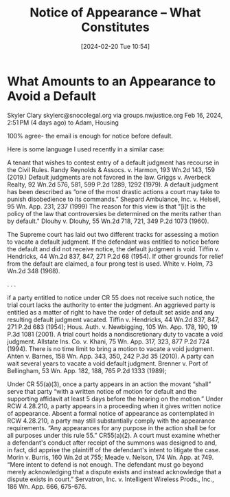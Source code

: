:PROPERTIES:
:CUSTOM_ID: h:57835FC5-1FA9-4C14-B306-7C2A070FD503
:END:
#+title:      Notice of Appearance -- What Constitutes
#+date:       [2024-02-20 Tue 10:54]
#+filetags:   :appearance:noa:
#+identifier: 20240220T105436

* What Amounts to an Appearance to Avoid a Default


Skyler Clary skylerc@snocolegal.org via groups.nwjustice.org
Feb 16, 2024, 2:51 PM (4 days ago)
to Adam, Housing

100% agree- the email is enough for notice before default.

Here is some language I used recently in a similar case:

A tenant that wishes to contest entry of a default judgment has recourse in the Civil Rules. Randy Reynolds & Assocs. v. Harmon, 193 Wn.2d 143, 159 (2019.) Default judgments are not favored in the law. Griggs v. Averbeck Realty, 92 Wn.2d 576, 581, 599 P.2d 1289, 1292 (1979).  A default judgment has been described as “one of the most drastic actions a court may take to punish disobedience to its commands.” Shepard Ambulance, Inc. v. Helsell, 95 Wn. App. 231, 237 (1999) The reason for this view is that "[i]t is the policy of the law that controversies be determined on the merits rather than by default." Dlouhy v. Dlouhy, 55 Wn.2d 718, 721, 349 P.2d 1073 (1960).

The Supreme court has laid out two different tracks for assessing a motion to vacate a default judgment. If the defendant was entitled to notice before the default and did not receive notice, the default judgment is void. Tiffin v. Hendricks, 44 Wn.2d 837, 847, 271 P.2d 68 (1954). If other grounds for relief from the default are claimed, a four prong test is used. White v. Holm, 73 Wn.2d 348 (1968).

. . .

if a party entitled to notice under CR 55 does not receive such notice, the trial court lacks the authority to enter the judgment. An aggrieved party is entitled as a matter of right to have the order of default set aside and any resulting default judgment vacated. Tiffin v. Hendricks, 44 Wn.2d 837, 847, 271 P.2d 683 (1954); Hous. Auth. v. Newbigging, 105 Wn. App. 178, 190, 19 P.3d 1081 (2001). A trial court holds a nondiscretionary duty to vacate a void judgment. Allstate Ins. Co. v. Khani, 75 Wn. App. 317, 323, 877 P.2d 724 (1994). There is no time limit to bring a motion to vacate a void judgment. Ahten v. Barnes, 158 Wn. App. 343, 350, 242 P.3d 35 (2010). A party can wait several years to vacate a void default judgment. Brenner v. Port of Bellingham, 53 Wn. App. 182, 188, 765 P.2d 1333 (1989);

Under CR 55(a)(3), once a party appears in an action the movant “shall” serve that party “with a written notice of motion for default and the supporting affidavit at least 5 days before the hearing on the motion.” Under RCW 4.28.210, a party appears in a proceeding when it gives written notice of appearance. Absent a formal notice of appearance as contemplated in RCW 4.28.210, a party may still substantially comply with the appearance requirements. “Any appearances for any purpose in the action shall be for all purposes under this rule 55.” CR55(a)(2). A court must examine whether a defendant's conduct after receipt of the summons was designed to and, in fact, did apprise the plaintiff of the defendant's intent to litigate the case. Morin v. Burris, 160 Wn.2d at 755; Meade  v. Nelson, 174 Wn. App. at 749. “Mere intent to defend is not enough. The defendant must go beyond merely acknowledging that a dispute exists and instead acknowledge that a dispute exists in court.” Servatron, Inc. v. Intelligent Wireless Prods., Inc., 186 Wn. App. 666, 675-676.

